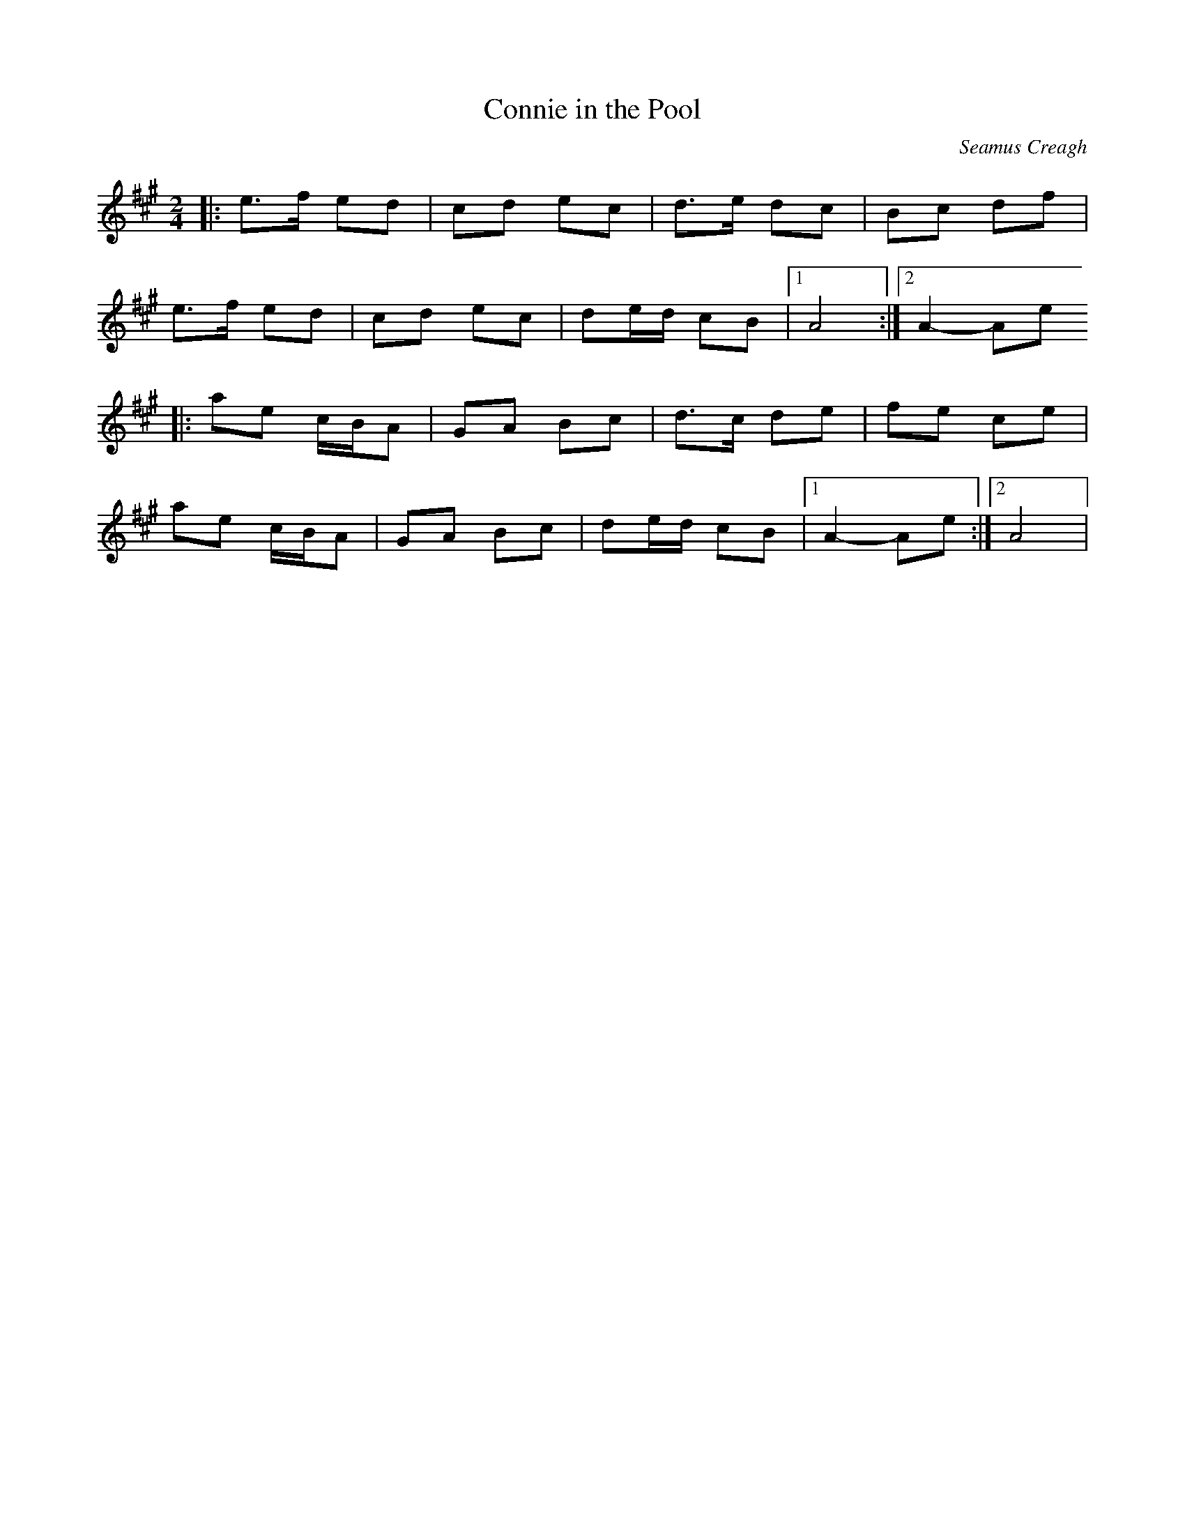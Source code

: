 X:1
T:Connie in the Pool
C:Seamus Creagh
S:Polka apprise par Carole auprès de Kevin Ryan lors du stage du Bono en 2010.
R:Polka
M:2/4
L:1/8
K:Amaj
|: e>f ed | cd ec | d>e dc | Bc df |
   e>f ed | cd ec | de/d/ cB |1 A4 :|2 A2- Ae
|: ae c/B/A | GA Bc | d>c de | fe ce |
   ae c/B/A | GA Bc | de/d/ cB |1 A2- Ae :|2 A4 |
